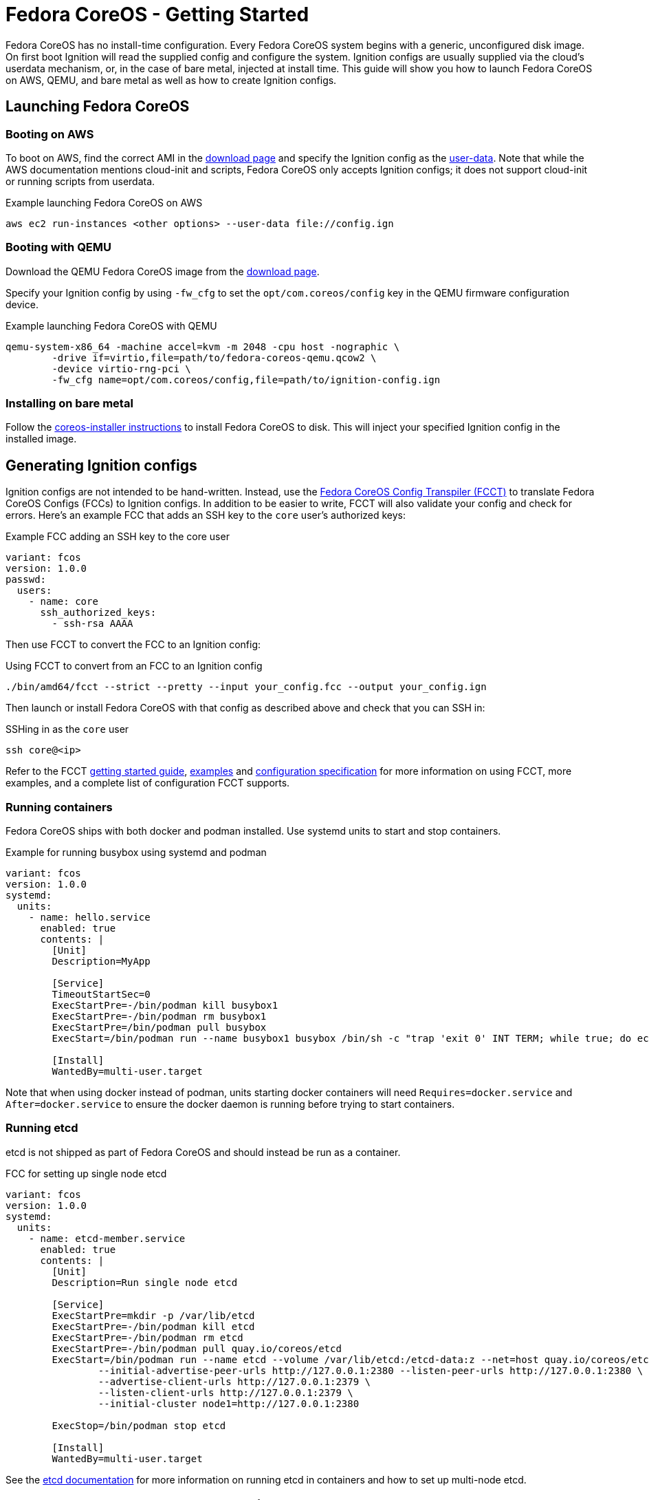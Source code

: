 :experimental:
= Fedora CoreOS - Getting Started

Fedora CoreOS has no install-time configuration. Every Fedora CoreOS system begins with a generic, unconfigured disk image. On first boot Ignition will read the supplied config and configure the system. Ignition configs are usually supplied via the cloud’s userdata mechanism, or, in the case of bare metal, injected at install time. This guide will show you how to launch Fedora CoreOS on AWS, QEMU, and bare metal as well as how to create Ignition configs.

== Launching Fedora CoreOS

=== Booting on AWS

To boot on AWS, find the correct AMI in the https://getfedora.org/coreos/download/[download page] and specify the Ignition config as the https://docs.aws.amazon.com/AWSEC2/latest/UserGuide/ec2-instance-metadata.html#instancedata-add-user-data[user-data]. Note that while the AWS documentation mentions cloud-init and scripts, Fedora CoreOS only accepts Ignition configs; it does not support cloud-init or running scripts from userdata.

.Example launching Fedora CoreOS on AWS
[source, bash]
----
aws ec2 run-instances <other options> --user-data file://config.ign
----

=== Booting with QEMU

Download the QEMU Fedora CoreOS image from the https://getfedora.org/coreos/download/[download page].

Specify your Ignition config by using `-fw_cfg` to set the `opt/com.coreos/config` key in the QEMU firmware configuration device.

.Example launching Fedora CoreOS with QEMU
[source, bash]
----
qemu-system-x86_64 -machine accel=kvm -m 2048 -cpu host -nographic \
	-drive if=virtio,file=path/to/fedora-coreos-qemu.qcow2 \
	-device virtio-rng-pci \
	-fw_cfg name=opt/com.coreos/config,file=path/to/ignition-config.ign
----

=== Installing on bare metal

Follow the https://github.com/coreos/coreos-installer/[coreos-installer instructions] to install Fedora CoreOS to disk. This will inject your specified Ignition config in the installed image.

== Generating Ignition configs

Ignition configs are not intended to be hand-written. Instead, use the https://github.com/coreos/fcct[Fedora CoreOS Config Transpiler (FCCT)] to translate Fedora CoreOS Configs (FCCs) to Ignition configs. In addition to be easier to write, FCCT will also validate your config and check for errors. Here’s an example FCC that adds an SSH key to the `core` user’s authorized keys:

.Example FCC adding an SSH key to the core user
[source,yaml]
----
variant: fcos
version: 1.0.0
passwd:
  users:
    - name: core
      ssh_authorized_keys:
        - ssh-rsa AAAA
----

Then use FCCT to convert the FCC to an Ignition config:

.Using FCCT to convert from an FCC to an Ignition config
[source,bash]
----
./bin/amd64/fcct --strict --pretty --input your_config.fcc --output your_config.ign
----

Then launch or install Fedora CoreOS with that config as described above and check that you can SSH in:

.SSHing in as the `core` user
[source,bash]
----
ssh core@<ip>
----

Refer to the FCCT https://github.com/coreos/fcct/blob/master/docs/getting-started.md[getting started guide], https://github.com/coreos/fcct/blob/master/docs/examples.md[examples] and https://github.com/coreos/fcct/blob/master/docs/configuration-v1_0.md[configuration specification] for more information on using FCCT, more examples, and a complete list of configuration FCCT supports.

=== Running containers

Fedora CoreOS ships with both docker and podman installed. Use systemd units to start and stop containers.

.Example for running busybox using systemd and podman
[source,yaml]
----
variant: fcos
version: 1.0.0
systemd:
  units:
    - name: hello.service
      enabled: true
      contents: |
        [Unit]
        Description=MyApp

        [Service]
        TimeoutStartSec=0
        ExecStartPre=-/bin/podman kill busybox1
        ExecStartPre=-/bin/podman rm busybox1
        ExecStartPre=/bin/podman pull busybox
        ExecStart=/bin/podman run --name busybox1 busybox /bin/sh -c "trap 'exit 0' INT TERM; while true; do echo Hello World; sleep 1; done"

        [Install]
        WantedBy=multi-user.target
----

Note that when using docker instead of podman, units starting docker containers will need `Requires=docker.service` and `After=docker.service` to ensure the docker daemon is running before trying to start containers.

=== Running etcd

etcd is not shipped as part of Fedora CoreOS and should instead be run as a container.

.FCC for setting up single node etcd
[source,yaml]
----
variant: fcos
version: 1.0.0
systemd:
  units:
    - name: etcd-member.service
      enabled: true
      contents: |
        [Unit]
        Description=Run single node etcd

        [Service]
        ExecStartPre=mkdir -p /var/lib/etcd
        ExecStartPre=-/bin/podman kill etcd
        ExecStartPre=-/bin/podman rm etcd
        ExecStartPre=-/bin/podman pull quay.io/coreos/etcd
        ExecStart=/bin/podman run --name etcd --volume /var/lib/etcd:/etcd-data:z --net=host quay.io/coreos/etcd:latest /usr/local/bin/etcd --data-dir /etcd-data --name node1 \
                --initial-advertise-peer-urls http://127.0.0.1:2380 --listen-peer-urls http://127.0.0.1:2380 \
                --advertise-client-urls http://127.0.0.1:2379 \
                --listen-client-urls http://127.0.0.1:2379 \
                --initial-cluster node1=http://127.0.0.1:2380

        ExecStop=/bin/podman stop etcd

        [Install]
        WantedBy=multi-user.target
----

See the https://github.com/etcd-io/etcd/blob/master/Documentation/op-guide/container.md#docker[etcd documentation] for more information on running etcd in containers and how to set up multi-node etcd.

== Where to report bugs and ask questions

Report bugs to the https://github.com/coreos/fedora-coreos-tracker[Fedora CoreOS Tracker] and ask questions on the `#fedora-coreos` IRC channel on freenode or on the https://lists.fedoraproject.org/archives/list/coreos@lists.fedoraproject.org/[Fedora CoreOS mailing list].
